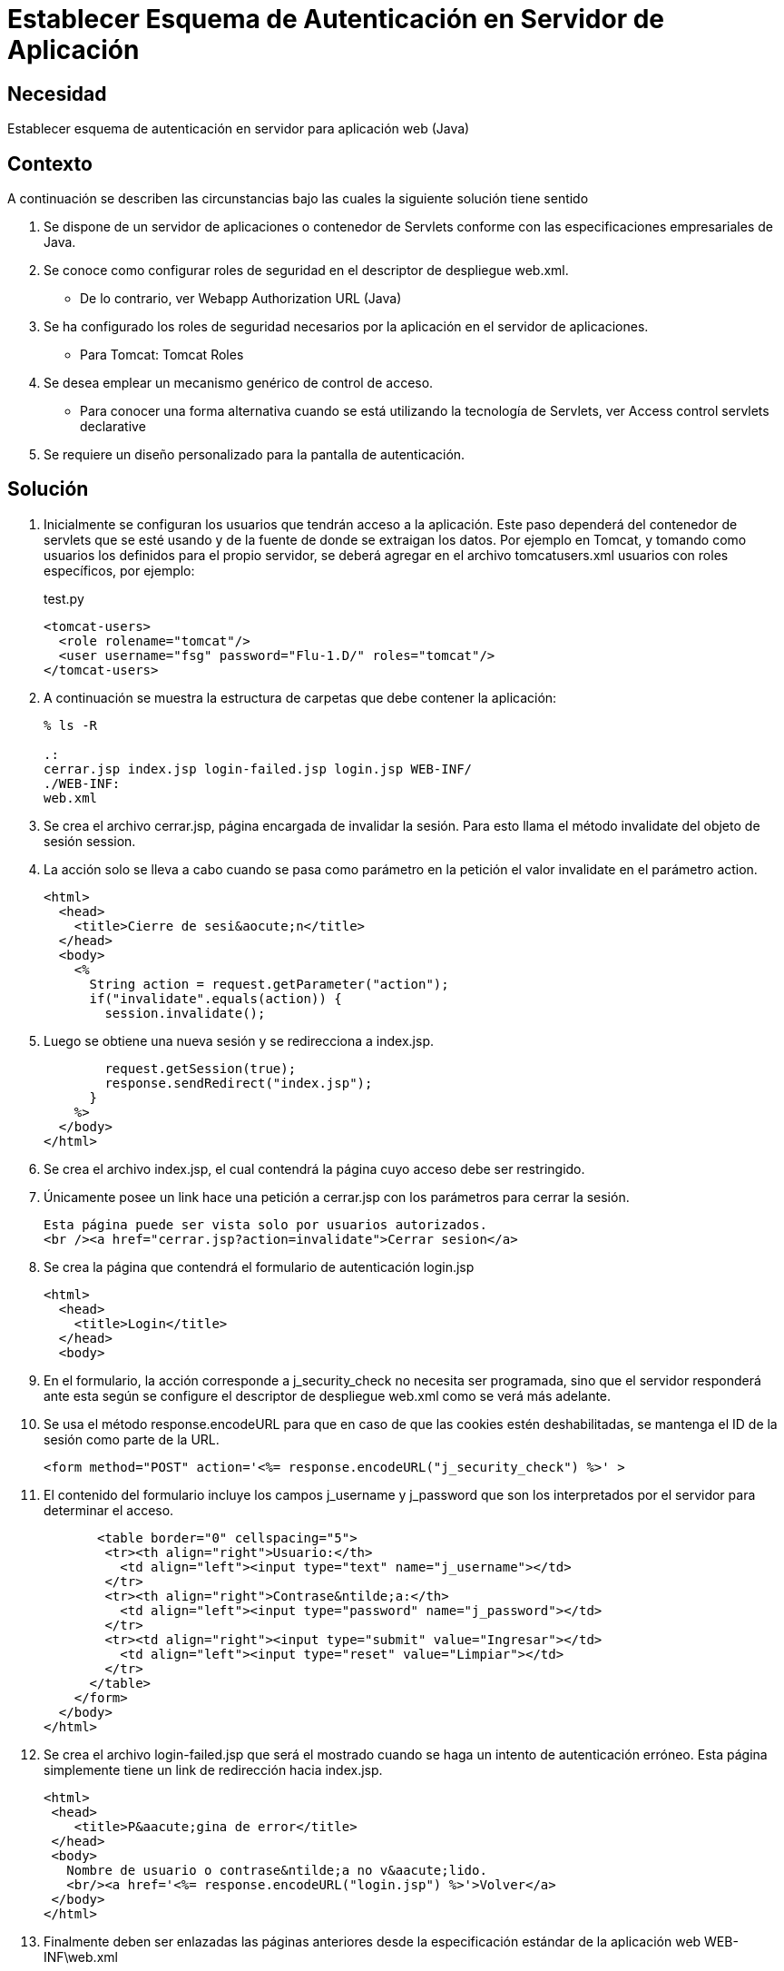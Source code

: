 :slug: kb/java/establecer-autenticacion-servidor/
:category: java
:description: Nuestros ethical hackers explican cómo evitar vulnerabilidades de seguridad mediante la programación segura en Java al establecer un esquema de autenticación para la aplicación. Una vez configurados los roles de seguridad, el paso siguiente es definir la autenticación en el servidor.
:keywords: Java, Seguridad, Esquema, Autenticación, Servidor, Buenas Prácticas.
:kb: yes

=  Establecer Esquema de Autenticación en Servidor de Aplicación

== Necesidad

Establecer esquema de autenticación en servidor para aplicación web (Java)

== Contexto

A continuación se describen las circunstancias 
bajo las cuales la siguiente solución tiene sentido

. Se dispone de un servidor de aplicaciones o contenedor de Servlets 
conforme con las especificaciones empresariales de Java.
. Se conoce como configurar roles de seguridad 
en el descriptor de despliegue web.xml.
* De lo contrario, ver Webapp Authorization URL (Java)
. Se ha configurado los roles de seguridad necesarios 
por la aplicación en el servidor de aplicaciones.
* Para Tomcat: Tomcat Roles
. Se desea emplear un mecanismo genérico de control de acceso.
* Para conocer una forma alternativa 
cuando se está utilizando la tecnología de Servlets, 
ver Access control servlets declarative
. Se requiere un diseño personalizado para la pantalla de autenticación.

== Solución

. Inicialmente se configuran los usuarios que tendrán acceso a la aplicación. 
Este paso dependerá del contenedor de servlets que se esté usando 
y de la fuente de donde se extraigan los datos. 
Por ejemplo en Tomcat, 
y tomando como usuarios los definidos para el propio servidor, 
se deberá agregar en el archivo tomcatusers.xml 
usuarios con roles específicos, por ejemplo:
+
.test.py
[source, xml, linenums]
----
<tomcat-users> 
  <role rolename="tomcat"/> 
  <user username="fsg" password="Flu-1.D/" roles="tomcat"/> 
</tomcat-users> 
----

. A continuación se muestra la estructura de carpetas 
que debe contener la aplicación:
+
[source, bash, linenums]
----
% ls -R

.: 
cerrar.jsp index.jsp login-failed.jsp login.jsp WEB-INF/ 
./WEB-INF: 
web.xml
----

. Se crea el archivo cerrar.jsp, página encargada de invalidar la sesión. 
Para esto llama el método invalidate del objeto de sesión session.

. La acción solo se lleva a cabo cuando se pasa como parámetro en la petición 
el valor invalidate en el parámetro action.
+
[source, html,linenums]
----
<html>
  <head>
    <title>Cierre de sesi&aocute;n</title>
  </head>
  <body>
    <%
      String action = request.getParameter("action");
      if("invalidate".equals(action)) {
        session.invalidate();
----

. Luego se obtiene una nueva sesión y se redirecciona a index.jsp.
+
[source, html,linenums]
----
        request.getSession(true);
        response.sendRedirect("index.jsp");
      }
    %>
  </body>
</html>
----

. Se crea el archivo index.jsp, el cual contendrá la página 
cuyo acceso debe ser restringido.

. Únicamente posee un link hace una petición a cerrar.jsp 
con los parámetros para cerrar la sesión.
+
[source, html,linenums]
----
Esta página puede ser vista solo por usuarios autorizados.
<br /><a href="cerrar.jsp?action=invalidate">Cerrar sesion</a>
----

. Se crea la página que contendrá el formulario de autenticación login.jsp
+
[source, html,linenums]
----
<html>
  <head>
    <title>Login</title>
  </head>
  <body>
----

. En el formulario, la acción corresponde a j_security_check 
no necesita ser programada, sino que el servidor responderá ante esta 
según se configure el descriptor de despliegue web.xml 
como se verá más adelante.

. Se usa el método response.encodeURL 
para que en caso de que las cookies estén deshabilitadas, 
se mantenga el ID de la sesión como parte de la URL.
+
[source, html,linenums]
----
<form method="POST" action='<%= response.encodeURL("j_security_check") %>' >
----
 
. El contenido del formulario incluye los campos j_username y j_password 
que son los interpretados por el servidor para determinar el acceso.
+
[source, html,linenums]
----
       <table border="0" cellspacing="5">
        <tr><th align="right">Usuario:</th>
          <td align="left"><input type="text" name="j_username"></td>
        </tr>
        <tr><th align="right">Contrase&ntilde;a:</th>
          <td align="left"><input type="password" name="j_password"></td>
        </tr>
        <tr><td align="right"><input type="submit" value="Ingresar"></td>
          <td align="left"><input type="reset" value="Limpiar"></td>
        </tr>
      </table>
    </form>
  </body>
</html>
----
 
. Se crea el archivo login-failed.jsp que será el mostrado 
cuando se haga un intento de autenticación erróneo. 
Esta página simplemente tiene un link de redirección hacia index.jsp.
+
[source, html,linenums]
----
<html>
 <head>
    <title>P&aacute;gina de error</title>
 </head>
 <body>
   Nombre de usuario o contrase&ntilde;a no v&aacute;lido.
   <br/><a href='<%= response.encodeURL("login.jsp") %>'>Volver</a>
 </body>
</html>
----

. Finalmente deben ser enlazadas las páginas anteriores 
desde la especificación estándar de la aplicación web WEB-INF\web.xml
+
[source, xml, linenums]
----
<?xml version="1.0" encoding="UTF-8"?>
 <web-app id="tomcat-demo" version="2.4"
   xmlns="http://java.sun.com/xml/ns/j2ee"
   xmlns:xsi="http://www.w3.org/2001/XMLSchema-instance"
   xsi:schemaLocation="http://java.sun.com/xml/ns/j2ee
   http://java.sun.com/xml/ns/j2ee/web-app_2_4.xsd">
 <security-constraint>
   <web-resource-collection>
   <web-resource-name>Todo</web-resource-name>
     <url-pattern>/*</url-pattern>
     <http-method>GET</http-method>
     <http-method>POST</http-method>
   </web-resource-collection>
   <auth-constraint>
     <role-name>tomcat</role-name>
    </auth-constraint>
    <user-data-constraint>
      <!-- transport-guarantee can be CONFIDENTIAL, INTEGRAL, or NONE -->
      <transport-guarantee>NONE</transport-guarantee>
    </user-data-constraint>
 </security-constraint>
----
 
. El tag <security-constraint> 
se usa para definir los privilegios de acceso 
a una colección de recursos usando mapeos de URL [1]. 
En este caso se está restringiendo el acceso a todas las direcciones, 
sin importar si se usa el método GET o POST, 
solo a usuarios con el rol tomcat. 
user-data-constraint se dejara con el valor de NONE 
puesto que no se requieren configuraciones adicionales para SSL.

. Para evitar warnings del tipo 
"INFO: WARNING: Security role name tomcat used in an <auth-constraint> 
without being defined in a <security-role>", 
se debe definir todos los roles usando el tag <security-role> 
tal como se explica en la solución enlazada en el contexto.
+
[source, xml,linenums]
----
<login-config>
 <auth-method>FORM</auth-method>
 <form-login-config>
   <form-login-page>/login.jsp</form-login-page>
   <form-error-page>/login-failed.jsp</form-error-page>
 </form-login-config>
</login-config>
</web-app>
----

. En <login-config> se especifica cual será la página de login 
a la que se redirigirá 
cuando no se cuente con los privilegios para acceder a un recurso así 
como la página de error a la que se redirigirá 
cuando se intente una autenticación errónea.

== Referencias

. http://jdiezfoto.es/informatica/java-ee-seguridad-en-aplicaciones-web-i/[Java EE: Seguridad en aplicaciones web]
. https://docs.oracle.com/javaee/6/tutorial/doc/gkbaa.html[Java EE6 Tutorial - Securing Web Applications]
. Aplicación web de ejemplo de Tomcat 7 (archivo web.xml)
